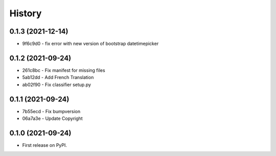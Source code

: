 .. :changelog:

History
-------

0.1.3 (2021-12-14)
++++++++++++++++++

* 9f6c9d0 - fix error with new version of bootstrap datetimepicker


0.1.2 (2021-09-24)
++++++++++++++++++

* 261c8bc - Fix manifest for missing files
* 5ab12dd - Add French Translation
* ab02f90 - Fix classifier setup.py

0.1.1 (2021-09-24)
++++++++++++++++++

* 7b55ecd - Fix bumpversion
* 06a7a3e - Update Copyright

0.1.0 (2021-09-24)
++++++++++++++++++

* First release on PyPI.
